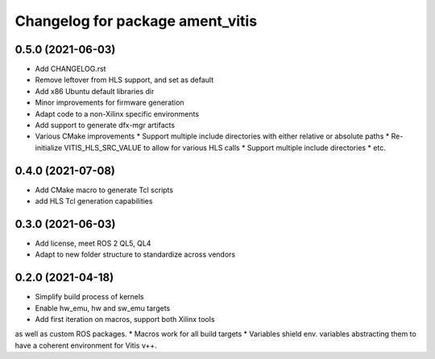 ^^^^^^^^^^^^^^^^^^^^^^^^^^^^^^^^^^^^^^^^^^^^^^^^^^^^^^^
Changelog for package ament_vitis
^^^^^^^^^^^^^^^^^^^^^^^^^^^^^^^^^^^^^^^^^^^^^^^^^^^^^^^

0.5.0 (2021-06-03)
------------------
* Add CHANGELOG.rst
* Remove leftover from HLS support, and set as default
* Add x86 Ubuntu default libraries dir
* Minor improvements for firmware generation
* Adapt code to a non-Xilinx specific environments
* Add support to generate dfx-mgr artifacts
* Various CMake improvements
  * Support multiple include directories with either relative or absolute paths
  * Re-initialize VITIS_HLS_SRC_VALUE to allow for various HLS calls
  * Support multiple include directories
  * etc.

0.4.0 (2021-07-08)
------------------
* Add CMake macro to generate Tcl scripts
* add HLS Tcl generation capabilities

0.3.0 (2021-06-03)
------------------
* Add license, meet ROS 2 QL5, QL4
* Adapt to new folder structure to standardize across vendors

0.2.0 (2021-04-18)
------------------
* Simplify build process of kernels
* Enable hw_emu, hw and sw_emu targets
* Add first iteration on macros, support both Xilinx tools
as well as custom ROS packages.
* Macros work for all build targets
* Variables shield env. variables abstracting them to have
a coherent environment for Vitis v++.